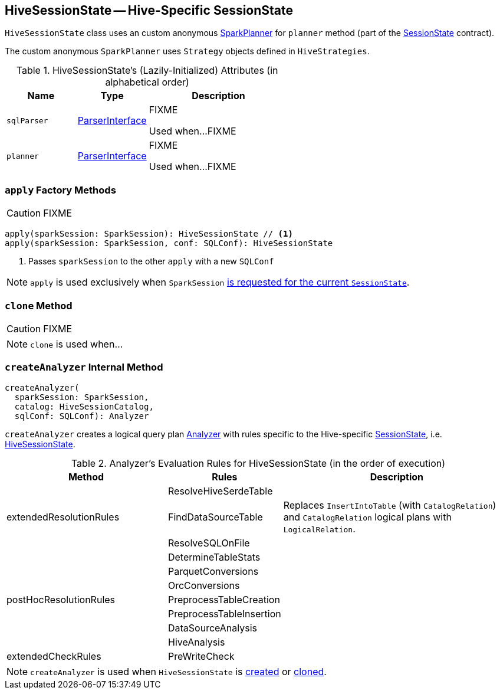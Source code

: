 == [[HiveSessionState]] HiveSessionState -- Hive-Specific SessionState

`HiveSessionState` class uses an custom anonymous link:spark-sql-SparkPlanner.adoc[SparkPlanner] for `planner` method (part of the link:spark-sql-SessionState.adoc[SessionState] contract).

The custom anonymous `SparkPlanner` uses `Strategy` objects defined in `HiveStrategies`.

[[attributes]]
.HiveSessionState's (Lazily-Initialized) Attributes (in alphabetical order)
[cols="1,1,2",options="header",width="100%"]
|===
| Name
| Type
| Description

| [[sqlParser]] `sqlParser`
| link:spark-sql-ParserInterface.adoc[ParserInterface]
| FIXME

Used when...FIXME

| [[planner]] `planner`
| link:spark-sql-ParserInterface.adoc[ParserInterface]
| FIXME

Used when...FIXME
|===

=== [[apply]] `apply` Factory Methods

CAUTION: FIXME

[source, scala]
----
apply(sparkSession: SparkSession): HiveSessionState // <1>
apply(sparkSession: SparkSession, conf: SQLConf): HiveSessionState
----
<1> Passes `sparkSession` to the other `apply` with a new `SQLConf`

NOTE: `apply` is used exclusively when `SparkSession` link:spark-sql-SparkSession.adoc#instantiateSessionState[is requested for the current `SessionState`].

=== [[clone]] `clone` Method

CAUTION: FIXME

NOTE: `clone` is used when...

=== [[createAnalyzer]] `createAnalyzer` Internal Method

[source, scala]
----
createAnalyzer(
  sparkSession: SparkSession,
  catalog: HiveSessionCatalog,
  sqlConf: SQLConf): Analyzer
----

`createAnalyzer` creates a logical query plan link:spark-sql-Analyzer.adoc[Analyzer] with rules specific to the Hive-specific link:spark-sql-SessionState.adoc[SessionState], i.e. <<HiveSessionState, HiveSessionState>>.

[[batches]]
.Analyzer's Evaluation Rules for HiveSessionState (in the order of execution)
[cols="2,1,3",options="header",width="100%"]
|===
^.^| Method
| Rules
| Description

.3+^.^| extendedResolutionRules
| ResolveHiveSerdeTable
|

| FindDataSourceTable
| Replaces `InsertIntoTable` (with `CatalogRelation`) and `CatalogRelation` logical plans with `LogicalRelation`.

| ResolveSQLOnFile
|

.7+^.^| postHocResolutionRules
| DetermineTableStats
|

| ParquetConversions
|

| OrcConversions
|

| PreprocessTableCreation
|

| PreprocessTableInsertion
|

| DataSourceAnalysis
|

| HiveAnalysis
|

^.^| extendedCheckRules
| PreWriteCheck
|
|===

NOTE: `createAnalyzer` is used when `HiveSessionState` is <<apply, created>> or <<clone, cloned>>.
